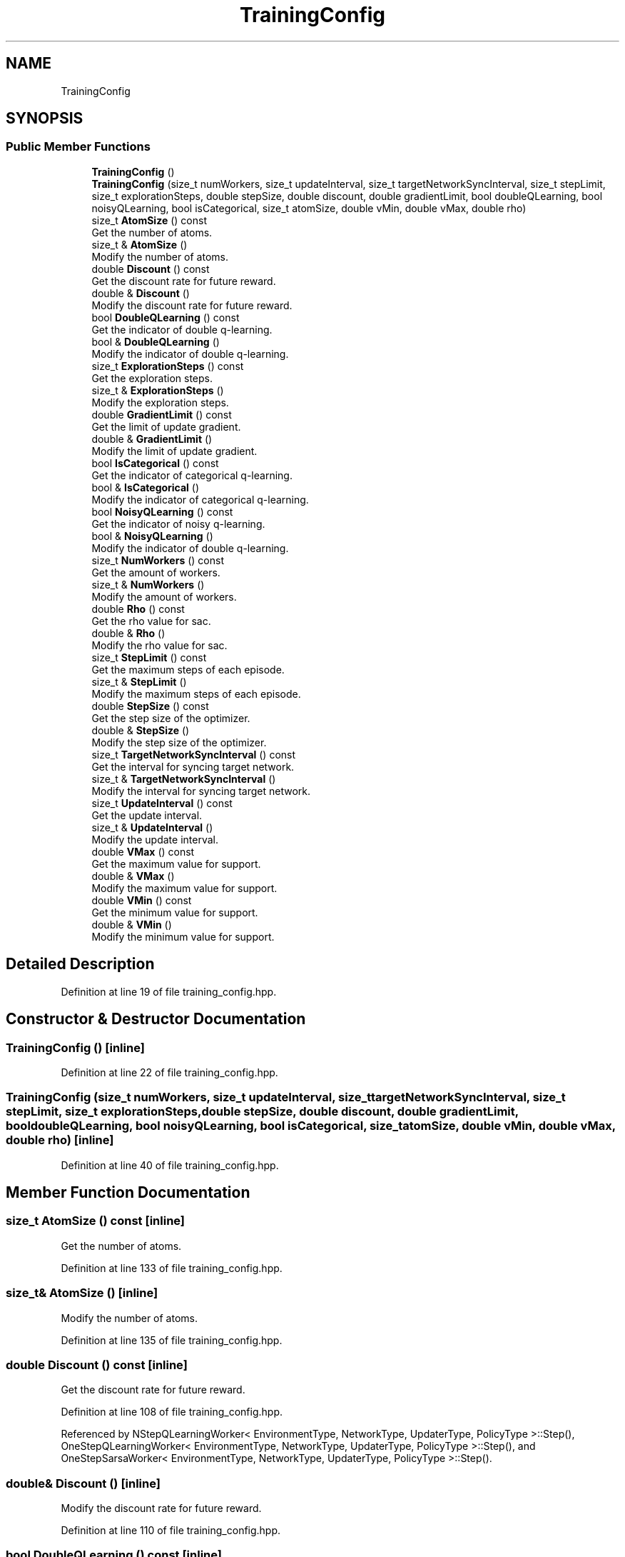 .TH "TrainingConfig" 3 "Sun Aug 22 2021" "Version 3.4.2" "mlpack" \" -*- nroff -*-
.ad l
.nh
.SH NAME
TrainingConfig
.SH SYNOPSIS
.br
.PP
.SS "Public Member Functions"

.in +1c
.ti -1c
.RI "\fBTrainingConfig\fP ()"
.br
.ti -1c
.RI "\fBTrainingConfig\fP (size_t numWorkers, size_t updateInterval, size_t targetNetworkSyncInterval, size_t stepLimit, size_t explorationSteps, double stepSize, double discount, double gradientLimit, bool doubleQLearning, bool noisyQLearning, bool isCategorical, size_t atomSize, double vMin, double vMax, double rho)"
.br
.ti -1c
.RI "size_t \fBAtomSize\fP () const"
.br
.RI "Get the number of atoms\&. "
.ti -1c
.RI "size_t & \fBAtomSize\fP ()"
.br
.RI "Modify the number of atoms\&. "
.ti -1c
.RI "double \fBDiscount\fP () const"
.br
.RI "Get the discount rate for future reward\&. "
.ti -1c
.RI "double & \fBDiscount\fP ()"
.br
.RI "Modify the discount rate for future reward\&. "
.ti -1c
.RI "bool \fBDoubleQLearning\fP () const"
.br
.RI "Get the indicator of double q-learning\&. "
.ti -1c
.RI "bool & \fBDoubleQLearning\fP ()"
.br
.RI "Modify the indicator of double q-learning\&. "
.ti -1c
.RI "size_t \fBExplorationSteps\fP () const"
.br
.RI "Get the exploration steps\&. "
.ti -1c
.RI "size_t & \fBExplorationSteps\fP ()"
.br
.RI "Modify the exploration steps\&. "
.ti -1c
.RI "double \fBGradientLimit\fP () const"
.br
.RI "Get the limit of update gradient\&. "
.ti -1c
.RI "double & \fBGradientLimit\fP ()"
.br
.RI "Modify the limit of update gradient\&. "
.ti -1c
.RI "bool \fBIsCategorical\fP () const"
.br
.RI "Get the indicator of categorical q-learning\&. "
.ti -1c
.RI "bool & \fBIsCategorical\fP ()"
.br
.RI "Modify the indicator of categorical q-learning\&. "
.ti -1c
.RI "bool \fBNoisyQLearning\fP () const"
.br
.RI "Get the indicator of noisy q-learning\&. "
.ti -1c
.RI "bool & \fBNoisyQLearning\fP ()"
.br
.RI "Modify the indicator of double q-learning\&. "
.ti -1c
.RI "size_t \fBNumWorkers\fP () const"
.br
.RI "Get the amount of workers\&. "
.ti -1c
.RI "size_t & \fBNumWorkers\fP ()"
.br
.RI "Modify the amount of workers\&. "
.ti -1c
.RI "double \fBRho\fP () const"
.br
.RI "Get the rho value for sac\&. "
.ti -1c
.RI "double & \fBRho\fP ()"
.br
.RI "Modify the rho value for sac\&. "
.ti -1c
.RI "size_t \fBStepLimit\fP () const"
.br
.RI "Get the maximum steps of each episode\&. "
.ti -1c
.RI "size_t & \fBStepLimit\fP ()"
.br
.RI "Modify the maximum steps of each episode\&. "
.ti -1c
.RI "double \fBStepSize\fP () const"
.br
.RI "Get the step size of the optimizer\&. "
.ti -1c
.RI "double & \fBStepSize\fP ()"
.br
.RI "Modify the step size of the optimizer\&. "
.ti -1c
.RI "size_t \fBTargetNetworkSyncInterval\fP () const"
.br
.RI "Get the interval for syncing target network\&. "
.ti -1c
.RI "size_t & \fBTargetNetworkSyncInterval\fP ()"
.br
.RI "Modify the interval for syncing target network\&. "
.ti -1c
.RI "size_t \fBUpdateInterval\fP () const"
.br
.RI "Get the update interval\&. "
.ti -1c
.RI "size_t & \fBUpdateInterval\fP ()"
.br
.RI "Modify the update interval\&. "
.ti -1c
.RI "double \fBVMax\fP () const"
.br
.RI "Get the maximum value for support\&. "
.ti -1c
.RI "double & \fBVMax\fP ()"
.br
.RI "Modify the maximum value for support\&. "
.ti -1c
.RI "double \fBVMin\fP () const"
.br
.RI "Get the minimum value for support\&. "
.ti -1c
.RI "double & \fBVMin\fP ()"
.br
.RI "Modify the minimum value for support\&. "
.in -1c
.SH "Detailed Description"
.PP 
Definition at line 19 of file training_config\&.hpp\&.
.SH "Constructor & Destructor Documentation"
.PP 
.SS "\fBTrainingConfig\fP ()\fC [inline]\fP"

.PP
Definition at line 22 of file training_config\&.hpp\&.
.SS "\fBTrainingConfig\fP (size_t numWorkers, size_t updateInterval, size_t targetNetworkSyncInterval, size_t stepLimit, size_t explorationSteps, double stepSize, double discount, double gradientLimit, bool doubleQLearning, bool noisyQLearning, bool isCategorical, size_t atomSize, double vMin, double vMax, double rho)\fC [inline]\fP"

.PP
Definition at line 40 of file training_config\&.hpp\&.
.SH "Member Function Documentation"
.PP 
.SS "size_t AtomSize () const\fC [inline]\fP"

.PP
Get the number of atoms\&. 
.PP
Definition at line 133 of file training_config\&.hpp\&.
.SS "size_t& AtomSize ()\fC [inline]\fP"

.PP
Modify the number of atoms\&. 
.PP
Definition at line 135 of file training_config\&.hpp\&.
.SS "double Discount () const\fC [inline]\fP"

.PP
Get the discount rate for future reward\&. 
.PP
Definition at line 108 of file training_config\&.hpp\&.
.PP
Referenced by NStepQLearningWorker< EnvironmentType, NetworkType, UpdaterType, PolicyType >::Step(), OneStepQLearningWorker< EnvironmentType, NetworkType, UpdaterType, PolicyType >::Step(), and OneStepSarsaWorker< EnvironmentType, NetworkType, UpdaterType, PolicyType >::Step()\&.
.SS "double& Discount ()\fC [inline]\fP"

.PP
Modify the discount rate for future reward\&. 
.PP
Definition at line 110 of file training_config\&.hpp\&.
.SS "bool DoubleQLearning () const\fC [inline]\fP"

.PP
Get the indicator of double q-learning\&. 
.PP
Definition at line 118 of file training_config\&.hpp\&.
.SS "bool& DoubleQLearning ()\fC [inline]\fP"

.PP
Modify the indicator of double q-learning\&. 
.PP
Definition at line 120 of file training_config\&.hpp\&.
.SS "size_t ExplorationSteps () const\fC [inline]\fP"

.PP
Get the exploration steps\&. 
.PP
Definition at line 98 of file training_config\&.hpp\&.
.SS "size_t& ExplorationSteps ()\fC [inline]\fP"

.PP
Modify the exploration steps\&. 
.PP
Definition at line 100 of file training_config\&.hpp\&.
.SS "double GradientLimit () const\fC [inline]\fP"

.PP
Get the limit of update gradient\&. 
.PP
Definition at line 113 of file training_config\&.hpp\&.
.PP
Referenced by NStepQLearningWorker< EnvironmentType, NetworkType, UpdaterType, PolicyType >::Step(), OneStepQLearningWorker< EnvironmentType, NetworkType, UpdaterType, PolicyType >::Step(), and OneStepSarsaWorker< EnvironmentType, NetworkType, UpdaterType, PolicyType >::Step()\&.
.SS "double& GradientLimit ()\fC [inline]\fP"

.PP
Modify the limit of update gradient\&. 
.PP
Definition at line 115 of file training_config\&.hpp\&.
.SS "bool IsCategorical () const\fC [inline]\fP"

.PP
Get the indicator of categorical q-learning\&. 
.PP
Definition at line 128 of file training_config\&.hpp\&.
.SS "bool& IsCategorical ()\fC [inline]\fP"

.PP
Modify the indicator of categorical q-learning\&. 
.PP
Definition at line 130 of file training_config\&.hpp\&.
.SS "bool NoisyQLearning () const\fC [inline]\fP"

.PP
Get the indicator of noisy q-learning\&. 
.PP
Definition at line 123 of file training_config\&.hpp\&.
.SS "bool& NoisyQLearning ()\fC [inline]\fP"

.PP
Modify the indicator of double q-learning\&. 
.PP
Definition at line 125 of file training_config\&.hpp\&.
.SS "size_t NumWorkers () const\fC [inline]\fP"

.PP
Get the amount of workers\&. 
.PP
Definition at line 74 of file training_config\&.hpp\&.
.SS "size_t& NumWorkers ()\fC [inline]\fP"

.PP
Modify the amount of workers\&. 
.PP
Definition at line 76 of file training_config\&.hpp\&.
.SS "double Rho () const\fC [inline]\fP"

.PP
Get the rho value for sac\&. 
.PP
Definition at line 148 of file training_config\&.hpp\&.
.SS "double& Rho ()\fC [inline]\fP"

.PP
Modify the rho value for sac\&. 
.PP
Definition at line 150 of file training_config\&.hpp\&.
.SS "size_t StepLimit () const\fC [inline]\fP"

.PP
Get the maximum steps of each episode\&. 
.PP
Definition at line 90 of file training_config\&.hpp\&.
.PP
Referenced by NStepQLearningWorker< EnvironmentType, NetworkType, UpdaterType, PolicyType >::Step(), OneStepQLearningWorker< EnvironmentType, NetworkType, UpdaterType, PolicyType >::Step(), and OneStepSarsaWorker< EnvironmentType, NetworkType, UpdaterType, PolicyType >::Step()\&.
.SS "size_t& StepLimit ()\fC [inline]\fP"

.PP
Modify the maximum steps of each episode\&. Setting it to 0 means no limit\&. 
.PP
Definition at line 95 of file training_config\&.hpp\&.
.SS "double StepSize () const\fC [inline]\fP"

.PP
Get the step size of the optimizer\&. 
.PP
Definition at line 103 of file training_config\&.hpp\&.
.PP
Referenced by NStepQLearningWorker< EnvironmentType, NetworkType, UpdaterType, PolicyType >::Step(), OneStepQLearningWorker< EnvironmentType, NetworkType, UpdaterType, PolicyType >::Step(), and OneStepSarsaWorker< EnvironmentType, NetworkType, UpdaterType, PolicyType >::Step()\&.
.SS "double& StepSize ()\fC [inline]\fP"

.PP
Modify the step size of the optimizer\&. 
.PP
Definition at line 105 of file training_config\&.hpp\&.
.SS "size_t TargetNetworkSyncInterval () const\fC [inline]\fP"

.PP
Get the interval for syncing target network\&. 
.PP
Definition at line 84 of file training_config\&.hpp\&.
.PP
Referenced by NStepQLearningWorker< EnvironmentType, NetworkType, UpdaterType, PolicyType >::Step(), OneStepQLearningWorker< EnvironmentType, NetworkType, UpdaterType, PolicyType >::Step(), and OneStepSarsaWorker< EnvironmentType, NetworkType, UpdaterType, PolicyType >::Step()\&.
.SS "size_t& TargetNetworkSyncInterval ()\fC [inline]\fP"

.PP
Modify the interval for syncing target network\&. 
.PP
Definition at line 87 of file training_config\&.hpp\&.
.SS "size_t UpdateInterval () const\fC [inline]\fP"

.PP
Get the update interval\&. 
.PP
Definition at line 79 of file training_config\&.hpp\&.
.PP
Referenced by NStepQLearningWorker< EnvironmentType, NetworkType, UpdaterType, PolicyType >::Step(), OneStepQLearningWorker< EnvironmentType, NetworkType, UpdaterType, PolicyType >::Step(), and OneStepSarsaWorker< EnvironmentType, NetworkType, UpdaterType, PolicyType >::Step()\&.
.SS "size_t& UpdateInterval ()\fC [inline]\fP"

.PP
Modify the update interval\&. 
.PP
Definition at line 81 of file training_config\&.hpp\&.
.SS "double VMax () const\fC [inline]\fP"

.PP
Get the maximum value for support\&. 
.PP
Definition at line 143 of file training_config\&.hpp\&.
.SS "double& VMax ()\fC [inline]\fP"

.PP
Modify the maximum value for support\&. 
.PP
Definition at line 145 of file training_config\&.hpp\&.
.SS "double VMin () const\fC [inline]\fP"

.PP
Get the minimum value for support\&. 
.PP
Definition at line 138 of file training_config\&.hpp\&.
.SS "double& VMin ()\fC [inline]\fP"

.PP
Modify the minimum value for support\&. 
.PP
Definition at line 140 of file training_config\&.hpp\&.

.SH "Author"
.PP 
Generated automatically by Doxygen for mlpack from the source code\&.
